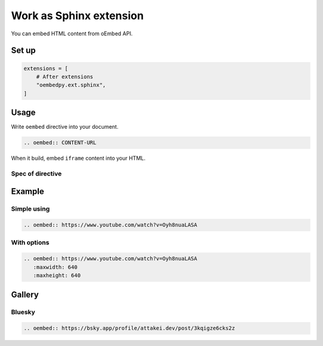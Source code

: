 ========================
Work as Sphinx extension
========================

You can embed HTML content from oEmbed API.

Set up
======

.. code-block:: python

   extensions = [
       # After extensions
       "oembedpy.ext.sphinx",
   ]


.. oembed:: https://mastodon.cloud/@attakei/109368512525772407

Usage
=====

Write ``oembed`` directive into your document.

.. code-block:: rst

   .. oembed:: CONTENT-URL

When it build, embed ``iframe`` content into your HTML.

Spec of directive
-----------------

.. rst:directive:: oembed

   .. rst:directive:option:: maxwidth
      :type: int

      Max width for embed content.
      This value is used by API request.

   .. rst:directive:option:: maxheight
      :type: int

      Max height for embed content.
      This value is used by API request.

Example
=======

Simple using
------------

.. code-block:: rst

   .. oembed:: https://www.youtube.com/watch?v=Oyh8nuaLASA

.. oembed:: https://www.youtube.com/watch?v=Oyh8nuaLASA

With options
------------

.. code-block:: rst

   .. oembed:: https://www.youtube.com/watch?v=Oyh8nuaLASA
      :maxwidth: 640
      :maxheight: 640

.. oembed:: https://www.youtube.com/watch?v=Oyh8nuaLASA
   :maxwidth: 640
   :maxheight: 640

Gallery
=======

Bluesky
-------

.. code-block:: rst

   .. oembed:: https://bsky.app/profile/attakei.dev/post/3kqigze6cks2z

.. oembed:: https://bsky.app/profile/attakei.dev/post/3kqigze6cks2z

